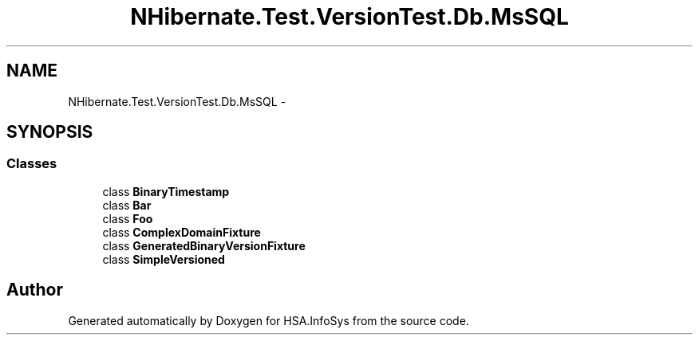 .TH "NHibernate.Test.VersionTest.Db.MsSQL" 3 "Fri Jul 5 2013" "Version 1.0" "HSA.InfoSys" \" -*- nroff -*-
.ad l
.nh
.SH NAME
NHibernate.Test.VersionTest.Db.MsSQL \- 
.SH SYNOPSIS
.br
.PP
.SS "Classes"

.in +1c
.ti -1c
.RI "class \fBBinaryTimestamp\fP"
.br
.ti -1c
.RI "class \fBBar\fP"
.br
.ti -1c
.RI "class \fBFoo\fP"
.br
.ti -1c
.RI "class \fBComplexDomainFixture\fP"
.br
.ti -1c
.RI "class \fBGeneratedBinaryVersionFixture\fP"
.br
.ti -1c
.RI "class \fBSimpleVersioned\fP"
.br
.in -1c
.SH "Author"
.PP 
Generated automatically by Doxygen for HSA\&.InfoSys from the source code\&.
